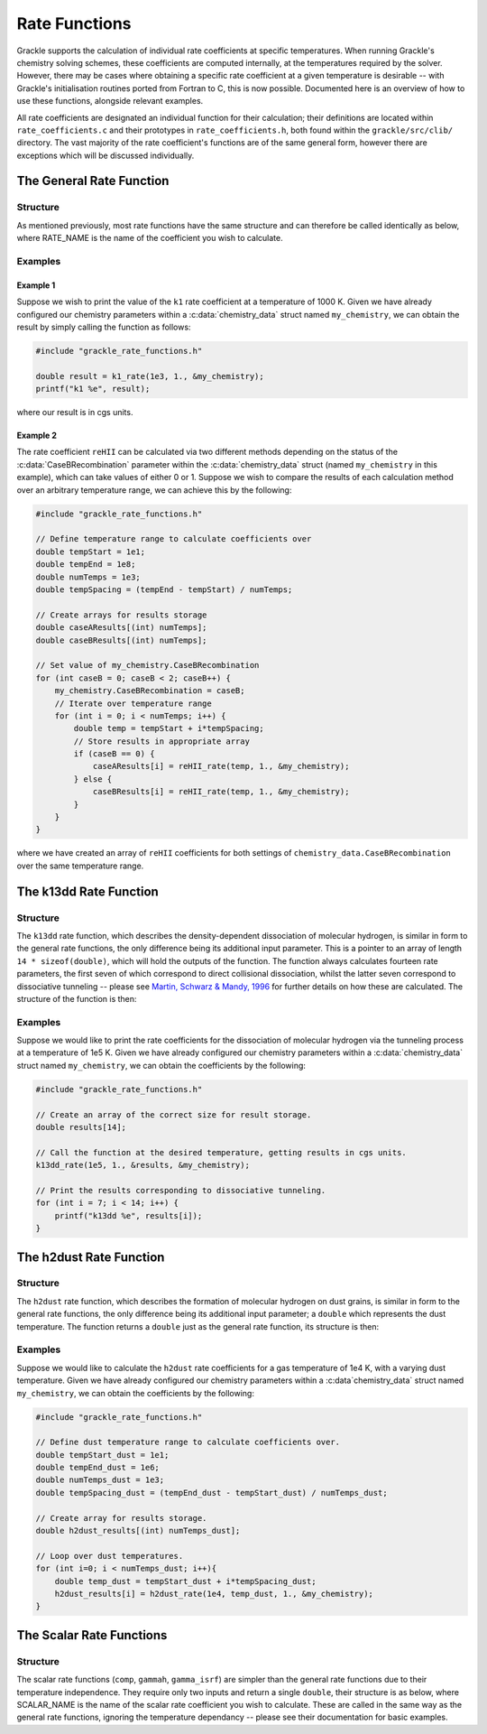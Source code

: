.. _rate-functions:

.. role:: c_inline(code)
   :language: c

Rate Functions
==============

Grackle supports the calculation of individual rate coefficients at specific temperatures.
When running Grackle's chemistry solving schemes, these coefficients are computed internally,
at the temperatures required by the solver. However, there may be cases where obtaining a
specific rate coefficient at a given temperature is desirable -- with Grackle's initialisation
routines ported from Fortran to C, this is now possible. Documented here is an overview of
how to use these functions, alongside relevant examples.

All rate coefficients are designated an individual function for their calculation; their definitions
are located within ``rate_coefficients.c`` and their prototypes in ``rate_coefficients.h``, both found 
within the ``grackle/src/clib/`` directory. The vast majority of the rate coefficient's functions are
of the same general form, however there are exceptions which will be discussed individually.

The General Rate Function
-------------------------

Structure
^^^^^^^^^

As mentioned previously, most rate functions have the same structure
and can therefore be called identically as below, where RATE_NAME is
the name of the coefficient you wish to calculate.

.. c:function:: double RATE_NAME_rate(double T, double units, chemistry_data *my_chemistry); 

   This returns the value of the rate at a given temperature. The
   calculated rate will be divided through by the value given in the
   `units` argument. If set to 1, the rate will be returned in CGS
   units.

   :param double T: gas temperature
   :param double units: units
   :param chemistry_data \*my_chemistry: pointer to chemistry_data struct containing parameters.
   :rtype: double
   :returns: value of rate coefficient

Examples
^^^^^^^^

Example 1
"""""""""

Suppose we wish to print the value of the ``k1`` rate coefficient at a
temperature of 1000 K. Given we have already configured our chemistry
parameters within a :c:data:`chemistry_data` struct named
``my_chemistry``, we can obtain the result by simply calling the
function as follows:

.. code-block:: c 

   #include "grackle_rate_functions.h"

   double result = k1_rate(1e3, 1., &my_chemistry);
   printf("k1 %e", result);

where our result is in cgs units.

Example 2
"""""""""

The rate coefficient ``reHII`` can be calculated via two different
methods depending on the status of the :c:data:`CaseBRecombination`
parameter within the :c:data:`chemistry_data` struct (named
``my_chemistry`` in this example), which can take values of either 0
or 1. Suppose we wish to compare the results of each calculation
method over an arbitrary temperature range, we can achieve this by the
following:

.. code-block:: c

   #include "grackle_rate_functions.h"

   // Define temperature range to calculate coefficients over
   double tempStart = 1e1;
   double tempEnd = 1e8;
   double numTemps = 1e3;
   double tempSpacing = (tempEnd - tempStart) / numTemps;

   // Create arrays for results storage
   double caseAResults[(int) numTemps];
   double caseBResults[(int) numTemps];

   // Set value of my_chemistry.CaseBRecombination
   for (int caseB = 0; caseB < 2; caseB++) {
       my_chemistry.CaseBRecombination = caseB;
       // Iterate over temperature range
       for (int i = 0; i < numTemps; i++) {
           double temp = tempStart + i*tempSpacing;
           // Store results in appropriate array
           if (caseB == 0) {
               caseAResults[i] = reHII_rate(temp, 1., &my_chemistry);
           } else {
               caseBResults[i] = reHII_rate(temp, 1., &my_chemistry);
           }
       }
   }

where we have created an array of ``reHII`` coefficients for both
settings of ``chemistry_data.CaseBRecombination`` over the same
temperature range.

The k13dd Rate Function
-----------------------

Structure
^^^^^^^^^

The ``k13dd`` rate function, which describes the density-dependent
dissociation of molecular hydrogen, is similar in form to the general
rate functions, the only difference being its additional input
parameter. This is a pointer to an array of length ``14 *
sizeof(double)``, which will hold the outputs of the function. The
function always calculates fourteen rate parameters, the first seven
of which correspond to direct collisional dissociation, whilst the
latter seven correspond to dissociative tunneling -- please see
`Martin, Schwarz & Mandy, 1996
<http://adsabs.harvard.edu/pdf/1996ApJ...461..265M>`_ for further
details on how these are calculated. The structure of the function is
then:

.. c:function:: void k13dd_rate(double T, double units, double *results_array, chemistry_data *my_chemistry);

   Calculates the density-dependent molecular hydrogen dissociation
   rate. The calculated rate will be divided through by the value
   given in the `units` argument. If set to 1, the units will be CGS.

   :param double T: gas temperature
   :param double units: units
   :param double \*results_array: pointer to array of length :c_inline:`14 * sizeof(double)` in which the calculated rate coefficients will be stored.
   :param chemistry_data \*my_chemistry: pointer to chemistry_data struct containing parameters.
   :rtype: void
   :returns: Nothing is returned, but values are set for the array pointed to by the ``results_array`` pointer.

Examples
^^^^^^^^

Suppose we would like to print the rate coefficients for the
dissociation of molecular hydrogen via the tunneling process at a
temperature of 1e5 K. Given we have already configured our chemistry
parameters within a :c:data:`chemistry_data` struct named
``my_chemistry``, we can obtain the coefficients by the following:

.. code-block:: c

   #include "grackle_rate_functions.h"

   // Create an array of the correct size for result storage.
   double results[14];

   // Call the function at the desired temperature, getting results in cgs units.
   k13dd_rate(1e5, 1., &results, &my_chemistry);

   // Print the results corresponding to dissociative tunneling.
   for (int i = 7; i < 14; i++) {
       printf("k13dd %e", results[i]);
   }

The h2dust Rate Function
------------------------

Structure
^^^^^^^^^

The ``h2dust`` rate function, which describes the formation of
molecular hydrogen on dust grains, is similar in form to the general
rate functions, the only difference being its additional input
parameter; a ``double`` which represents the dust temperature. The
function returns a ``double`` just as the general rate function, its
structure is then:

.. c:function:: double h2dust_rate(double T, double T_dust, double units, chemistry_data *my_chemistry);

   :param double T: gas temperature
   :param double T_gas: dust temperature
   :param double units: units
   :param chemistry_data \*my_chemistry: pointer to chemistry_data struct containing parameters.
   :rtype: double
   :returns: value of rate coefficient

Examples
^^^^^^^^

Suppose we would like to calculate the ``h2dust`` rate coefficients
for a gas temperature of 1e4 K, with a varying dust temperature. Given
we have already configured our chemistry parameters within a
:c:data`chemistry_data` struct named ``my_chemistry``, we can obtain
the coefficients by the following:

.. code-block:: c

    #include "grackle_rate_functions.h"

    // Define dust temperature range to calculate coefficients over.
    double tempStart_dust = 1e1;
    double tempEnd_dust = 1e6;
    double numTemps_dust = 1e3;
    double tempSpacing_dust = (tempEnd_dust - tempStart_dust) / numTemps_dust;

    // Create array for results storage.
    double h2dust_results[(int) numTemps_dust];

    // Loop over dust temperatures.
    for (int i=0; i < numTemps_dust; i++){
        double temp_dust = tempStart_dust + i*tempSpacing_dust;
        h2dust_results[i] = h2dust_rate(1e4, temp_dust, 1., &my_chemistry);
    }
    
The Scalar Rate Functions
-------------------------

Structure
^^^^^^^^^
The scalar rate functions (``comp``, ``gammah``, ``gamma_isrf``) are
simpler than the general rate functions due to their temperature
independence. They require only two inputs and return a single
``double``, their structure is as below, where SCALAR_NAME is the name
of the scalar rate coefficient you wish to calculate. These are called
in the same way as the general rate functions, ignoring the
temperature dependancy -- please see their documentation for basic
examples.

.. c:function:: double SCALAR_NAME_rate(double units, chemistry_data *my_chemistry);

   This returns the value of the rate. The calculated rate will be
   divided through by the value given in the `units` argument. If set
   to 1, the rate will be returned in CGS units.

   :param double units: units
   :param chemistry_data \*my_chemistry: pointer to chemistry_data struct containing parameters.
   :rtype: double
   :returns: value of rate coefficient
